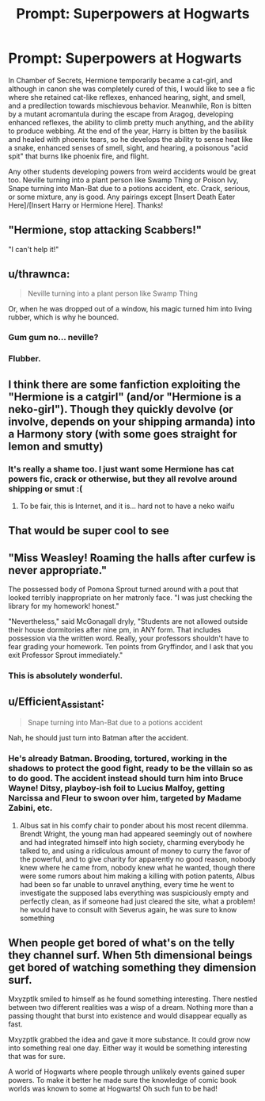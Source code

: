 #+TITLE: Prompt: Superpowers at Hogwarts

* Prompt: Superpowers at Hogwarts
:PROPERTIES:
:Author: ShredofInsanity
:Score: 81
:DateUnix: 1573065238.0
:DateShort: 2019-Nov-06
:FlairText: Prompt
:END:
In Chamber of Secrets, Hermione temporarily became a cat-girl, and although in canon she was completely cured of this, I would like to see a fic where she retained cat-like reflexes, enhanced hearing, sight, and smell, and a predilection towards mischievous behavior. Meanwhile, Ron is bitten by a mutant acromantula during the escape from Aragog, developing enhanced reflexes, the ability to climb pretty much anything, and the ability to produce webbing. At the end of the year, Harry is bitten by the basilisk and healed with phoenix tears, so he develops the ability to sense heat like a snake, enhanced senses of smell, sight, and hearing, a poisonous "acid spit" that burns like phoenix fire, and flight.

Any other students developing powers from weird accidents would be great too. Neville turning into a plant person like Swamp Thing or Poison Ivy, Snape turning into Man-Bat due to a potions accident, etc. Crack, serious, or some mixture, any is good. Any pairings except [Insert Death Eater Here]/[Insert Harry or Hermione Here]. Thanks!


** "Hermione, stop attacking Scabbers!"

"I can't help it!"
:PROPERTIES:
:Score: 33
:DateUnix: 1573065922.0
:DateShort: 2019-Nov-06
:END:


** u/thrawnca:
#+begin_quote
  Neville turning into a plant person like Swamp Thing
#+end_quote

Or, when he was dropped out of a window, his magic turned him into living rubber, which is why he bounced.
:PROPERTIES:
:Author: thrawnca
:Score: 17
:DateUnix: 1573096427.0
:DateShort: 2019-Nov-07
:END:

*** Gum gum no... neville?
:PROPERTIES:
:Author: eprince200
:Score: 3
:DateUnix: 1573097961.0
:DateShort: 2019-Nov-07
:END:


*** Flubber.
:PROPERTIES:
:Author: UrTwiN
:Score: 1
:DateUnix: 1573204947.0
:DateShort: 2019-Nov-08
:END:


** I think there are some fanfiction exploiting the "Hermione is a catgirl" (and/or "Hermione is a neko-girl"). Though they quickly devolve (or involve, depends on your shipping armanda) into a Harmony story (with some goes straight for lemon and smutty)
:PROPERTIES:
:Author: ComradeH_VIE
:Score: 12
:DateUnix: 1573092877.0
:DateShort: 2019-Nov-07
:END:

*** It's really a shame too. I just want some Hermione has cat powers fic, crack or otherwise, but they all revolve around shipping or smut :(
:PROPERTIES:
:Author: vivianTimmet
:Score: 3
:DateUnix: 1573098162.0
:DateShort: 2019-Nov-07
:END:

**** To be fair, this is Internet, and it is... hard not to have a neko waifu
:PROPERTIES:
:Author: ComradeH_VIE
:Score: 9
:DateUnix: 1573098688.0
:DateShort: 2019-Nov-07
:END:


** That would be super cool to see
:PROPERTIES:
:Author: Dizzytopian
:Score: 6
:DateUnix: 1573084600.0
:DateShort: 2019-Nov-07
:END:


** "Miss Weasley! Roaming the halls after curfew is never appropriate."

The possessed body of Pomona Sprout turned around with a pout that looked terribly inappropriate on her matronly face. "I was just checking the library for my homework! honest."

"Nevertheless," said McGonagall dryly, "Students are not allowed outside their house dormitories after nine pm, in ANY form. That includes possession via the written word. Really, your professors shouldn't have to fear grading your homework. Ten points from Gryffindor, and I ask that you exit Professor Sprout immediately."
:PROPERTIES:
:Author: mellowphoenix
:Score: 6
:DateUnix: 1573452589.0
:DateShort: 2019-Nov-11
:END:

*** This is absolutely wonderful.
:PROPERTIES:
:Author: ShredofInsanity
:Score: 2
:DateUnix: 1573475370.0
:DateShort: 2019-Nov-11
:END:


** u/Efficient_Assistant:
#+begin_quote
  Snape turning into Man-Bat due to a potions accident
#+end_quote

Nah, he should just turn into Batman after the accident.
:PROPERTIES:
:Author: Efficient_Assistant
:Score: 5
:DateUnix: 1573107062.0
:DateShort: 2019-Nov-07
:END:

*** He's already Batman. Brooding, tortured, working in the shadows to protect the good fight, ready to be the villain so as to do good. The accident instead should turn him into Bruce Wayne! Ditsy, playboy-ish foil to Lucius Malfoy, getting Narcissa and Fleur to swoon over him, targeted by Madame Zabini, etc.
:PROPERTIES:
:Author: vernonff
:Score: 7
:DateUnix: 1573123837.0
:DateShort: 2019-Nov-07
:END:

**** Albus sat in his comfy chair to ponder about his most recent dilemma. Brendt Wright, the young man had appeared seemingly out of nowhere and had integrated himself into high society, charming everybody he talked to, and using a ridiculous amount of money to curry the favor of the powerful, and to give charity for apparently no good reason, nobody knew where he came from, nobody knew what he wanted, though there were some rumors about him making a killing with potion patents, Albus had been so far unable to unravel anything, every time he went to investigate the supposed labs everything was suspiciously empty and perfectly clean, as if someone had just cleared the site, what a problem! he would have to consult with Severus again, he was sure to know something
:PROPERTIES:
:Author: renextronex
:Score: 6
:DateUnix: 1573137433.0
:DateShort: 2019-Nov-07
:END:


** When people get bored of what's on the telly they channel surf. When 5th dimensional beings get bored of watching something they dimension surf.

Mxyzptlk smiled to himself as he found something interesting. There nestled between two different realities was a wisp of a dream. Nothing more than a passing thought that burst into existence and would disappear equally as fast.

Mxyzptlk grabbed the idea and gave it more substance. It could grow now into something real one day. Either way it would be something interesting that was for sure.

A world of Hogwarts where people through unlikely events gained super powers. To make it better he made sure the knowledge of comic book worlds was known to some at Hogwarts! Oh such fun to be had!
:PROPERTIES:
:Author: drsmilegood
:Score: 1
:DateUnix: 1576268364.0
:DateShort: 2019-Dec-13
:END:
